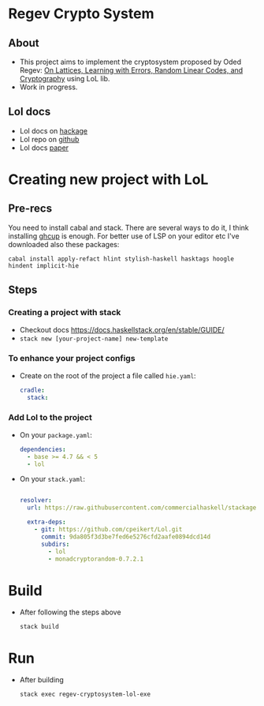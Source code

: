 * Regev Crypto System
** About
   - This project aims to implement the cryptosystem proposed by Oded Regev: [[https://people.csail.mit.edu/vinodv/6892-Fall2013/regev.pdf][On Lattices, Learning with Errors, Random Linear Codes, and Cryptography]] using LoL lib.
   - Work in progress.
** Lol docs
   - Lol docs on [[https://hackage.haskell.org/package/lol][hackage]]
   - Lol repo on [[https://github.com/cpeikert/Lol][github]]
   - Lol docs [[https://eprint.iacr.org/2015/1134.pdf][paper]]
* Creating new project with LoL
** Pre-recs
   You need to install cabal and stack. There are several ways to do it, I think installing [[https://www.haskell.org/ghcup/#][ghcup]] is enough.
   For better use of LSP on your editor etc I've downloaded also these packages:
   #+begin_src shell :exports both 
     cabal install apply-refact hlint stylish-haskell hasktags hoogle hindent implicit-hie
   #+end_src
  
** Steps
*** Creating a project with stack
    - Checkout docs https://docs.haskellstack.org/en/stable/GUIDE/
    - ~stack new [your-project-name] new-template~
*** To enhance your project configs
    - Create on the root of the project a file called ~hie.yaml~:
      #+begin_src yaml :exports both 
          cradle:
            stack:
        
      #+end_src
*** Add Lol to the project
    - On your ~package.yaml~:
      #+begin_src yaml :exports both 
          dependencies:
            - base >= 4.7 && < 5
            - lol
        
      #+end_src

    - On your ~stack.yaml~:
      #+begin_src yaml :exports both 
        
        resolver:
          url: https://raw.githubusercontent.com/commercialhaskell/stackage-snapshots/master/lts/17/15.yaml
        
          extra-deps:
            - git: https://github.com/cpeikert/Lol.git
              commit: 9da805f3d3be7fed6e5276cfd2aafe0894dcd14d
              subdirs:
                - lol
                - monadcryptorandom-0.7.2.1
      #+end_src
* Build
  - After following the steps above
    #+begin_src shell :exports both 
      stack build
    #+end_src
* Run
  - After building
    #+begin_src shell :exports both 
      stack exec regev-cryptosystem-lol-exe
    #+end_src
